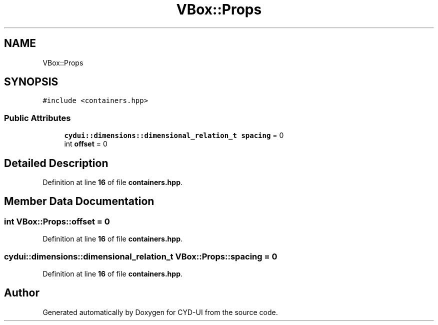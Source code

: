 .TH "VBox::Props" 3 "CYD-UI" \" -*- nroff -*-
.ad l
.nh
.SH NAME
VBox::Props
.SH SYNOPSIS
.br
.PP
.PP
\fC#include <containers\&.hpp>\fP
.SS "Public Attributes"

.in +1c
.ti -1c
.RI "\fBcydui::dimensions::dimensional_relation_t\fP \fBspacing\fP = 0"
.br
.ti -1c
.RI "int \fBoffset\fP = 0"
.br
.in -1c
.SH "Detailed Description"
.PP 
Definition at line \fB16\fP of file \fBcontainers\&.hpp\fP\&.
.SH "Member Data Documentation"
.PP 
.SS "int VBox::Props::offset = 0"

.PP
Definition at line \fB16\fP of file \fBcontainers\&.hpp\fP\&.
.SS "\fBcydui::dimensions::dimensional_relation_t\fP VBox::Props::spacing = 0"

.PP
Definition at line \fB16\fP of file \fBcontainers\&.hpp\fP\&.

.SH "Author"
.PP 
Generated automatically by Doxygen for CYD-UI from the source code\&.
